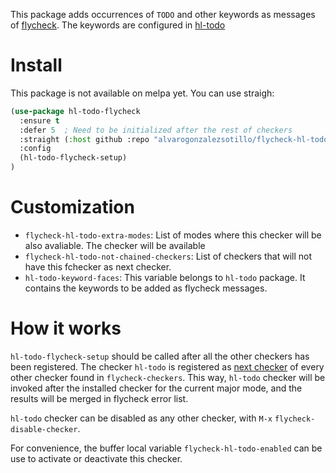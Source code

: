 


This package adds occurrences of =TODO= and other keywords as messages of [[https://www.flycheck.org/en/latest/][flycheck]]. The keywords are configured in [[https://github.com/tarsius/hl-todo][hl-todo]]

[[file:flycheck-hl-todo-screenshot.png]]

* Install
This package is not available on melpa yet. You can use straigh:
#+begin_src emacs-lisp
(use-package hl-todo-flycheck
  :ensure t
  :defer 5  ; Need to be initialized after the rest of checkers
  :straight (:host github :repo "alvarogonzalezsotillo/flycheck-hl-todo")
  :config
  (hl-todo-flycheck-setup)
)
#+end_src

* Customization
- =flycheck-hl-todo-extra-modes=: List of modes where this checker will be also avaliable. The checker will be available 
- =flycheck-hl-todo-not-chained-checkers=: List of checkers that will not have this fchecker as next checker.
- =hl-todo-keyword-faces=: This variable belongs to =hl-todo= package. It contains the keywords to be added as flycheck messages.

* How it works
=hl-todo-flycheck-setup= should be called after all the other checkers has been registered. The checker =hl-todo= is registered as [[https://www.flycheck.org/en/latest/user/syntax-checkers.html#configuring-checker-chains][next checker]] of every other checker found in =flycheck-checkers=. This way, =hl-todo= checker will be invoked after the installed checker for the current major mode, and the results will be merged in flycheck error list.
 
=hl-todo= checker can be disabled as any other checker, with =M-x= =flycheck-disable-checker=.

For convenience, the buffer local variable =flycheck-hl-todo-enabled= can be use to activate or deactivate this checker.

